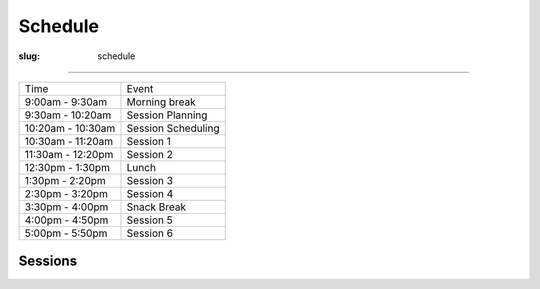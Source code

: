 Schedule
########
:slug: schedule

-----------------

================= ==================
Time              Event
9:00am - 9:30am   Morning break
9:30am - 10:20am  Session Planning
10:20am - 10:30am Session Scheduling
10:30am - 11:20am Session 1
11:30am - 12:20pm Session 2
12:30pm - 1:30pm  Lunch
1:30pm - 2:20pm   Session 3
2:30pm - 3:20pm   Session 4
3:30pm - 4:00pm   Snack Break
4:00pm - 4:50pm   Session 5
5:00pm - 5:50pm   Session 6
================= ==================

Sessions
--------

.. raw:: html

  <iframe width='800' height='450' frameborder='0' src='https://docs.google.com/spreadsheet/pub?key=0Au0wOPQwuelMdEFFR0wzZHR5a3R3a3JOcDFFaGNjTGc&single=true&gid=9&output=html&widget=true'></iframe>
